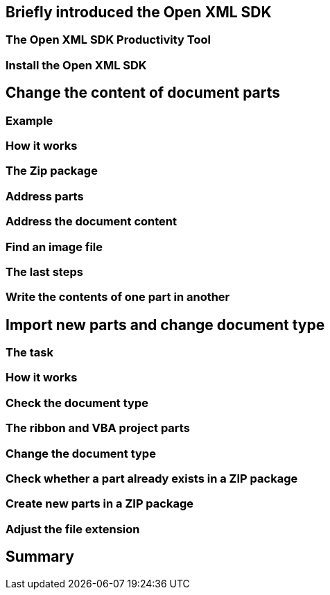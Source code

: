 

== Briefly introduced the Open XML SDK

=== The Open XML SDK Productivity Tool

=== Install the Open XML SDK

== Change the content of document parts

=== Example

=== How it works

=== The Zip package

=== Address parts

=== Address the document content

=== Find an image file

=== The last steps

=== Write the contents of one part in another

== Import new parts and change document type

=== The task

=== How it works

=== Check the document type

=== The ribbon and VBA project parts

=== Change the document type

=== Check whether a part already exists in a ZIP package

=== Create new parts in a ZIP package

=== Adjust the file extension

== Summary
